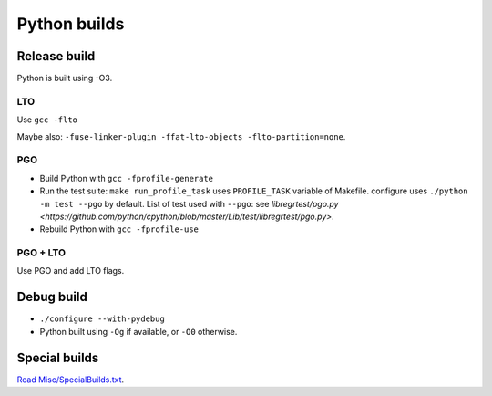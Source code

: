 +++++++++++++
Python builds
+++++++++++++

Release build
=============

Python is built using -O3.

LTO
---

Use ``gcc -flto``

Maybe also: ``-fuse-linker-plugin -ffat-lto-objects -flto-partition=none``.

PGO
---

* Build Python with ``gcc -fprofile-generate``
* Run the test suite: ``make run_profile_task`` uses ``PROFILE_TASK`` variable
  of Makefile. configure uses ``./python -m test --pgo`` by default.
  List of test used with ``--pgo``: see `libregrtest/pgo.py
  <https://github.com/python/cpython/blob/master/Lib/test/libregrtest/pgo.py>`.
* Rebuild Python with ``gcc -fprofile-use``

PGO + LTO
---------

Use PGO and add LTO flags.

Debug build
===========

* ``./configure --with-pydebug``
* Python built using ``-Og`` if available, or ``-O0`` otherwise.


Special builds
==============

`Read Misc/SpecialBuilds.txt
<https://github.com/python/cpython/blob/master/Misc/SpecialBuilds.txt>`_.
